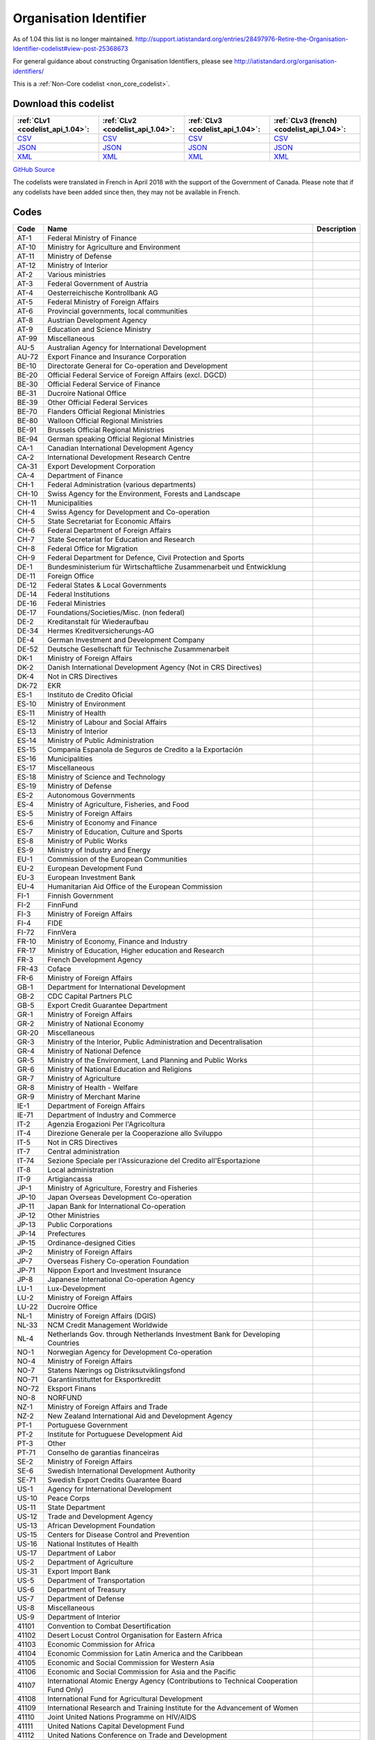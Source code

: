 Organisation Identifier
=======================



As of 1.04 this list is no longer maintained. http://support.iatistandard.org/entries/28497976-Retire-the-Organisation-Identifier-codelist#view-post-25368673

For general guidance about constructing Organisation Identifiers, please see http://iatistandard.org/organisation-identifiers/






This is a :ref:`Non-Core codelist <non_core_codelist>`.




Download this codelist
----------------------

.. list-table::
   :header-rows: 1

   * - :ref:`CLv1 <codelist_api_1.04>`:
     - :ref:`CLv2 <codelist_api_1.04>`:
     - :ref:`CLv3 <codelist_api_1.04>`:
     - :ref:`CLv3 (french) <codelist_api_1.04>`:

   * - `CSV <../downloads/clv1/codelist/OrganisationIdentifier.csv>`__
     - `CSV <../downloads/clv2/csv/en/OrganisationIdentifier.csv>`__
     - `CSV <../downloads/clv3/csv/en/OrganisationIdentifier.csv>`__
     - `CSV <../downloads/clv3/csv/fr/OrganisationIdentifier.csv>`__

   * - `JSON <../downloads/clv1/codelist/OrganisationIdentifier.json>`__
     - `JSON <../downloads/clv2/json/en/OrganisationIdentifier.json>`__
     - `JSON <../downloads/clv3/json/en/OrganisationIdentifier.json>`__
     - `JSON <../downloads/clv3/json/fr/OrganisationIdentifier.json>`__

   * - `XML <../downloads/clv1/codelist/OrganisationIdentifier.xml>`__
     - `XML <../downloads/clv2/xml/OrganisationIdentifier.xml>`__
     - `XML <../downloads/clv3/xml/OrganisationIdentifier.xml>`__
     - `XML <../downloads/clv3/xml/OrganisationIdentifier.xml>`__

`GitHub Source <https://github.com/IATI/IATI-Codelists-NonEmbedded/blob/master/xml/OrganisationIdentifier.xml>`__



The codelists were translated in French in April 2018 with the support of the Government of Canada. Please note that if any codelists have been added since then, they may not be available in French.

Codes
-----

.. _OrganisationIdentifier:
.. list-table::
   :header-rows: 1


   * - Code
     - Name
     - Description

   
       
   * - AT-1   
       
     - Federal Ministry of Finance
     - 
   
       
   * - AT-10   
       
     - Ministry for Agriculture and Environment
     - 
   
       
   * - AT-11   
       
     - Ministry of Defense
     - 
   
       
   * - AT-12   
       
     - Ministry of Interior
     - 
   
       
   * - AT-2   
       
     - Various ministries
     - 
   
       
   * - AT-3   
       
     - Federal Government of Austria
     - 
   
       
   * - AT-4   
       
     - Oesterreichische Kontrollbank AG
     - 
   
       
   * - AT-5   
       
     - Federal Ministry of Foreign Affairs
     - 
   
       
   * - AT-6   
       
     - Provincial governments, local communities
     - 
   
       
   * - AT-8   
       
     - Austrian Development Agency
     - 
   
       
   * - AT-9   
       
     - Education and Science Ministry
     - 
   
       
   * - AT-99   
       
     - Miscellaneous
     - 
   
       
   * - AU-5   
       
     - Australian Agency for International Development
     - 
   
       
   * - AU-72   
       
     - Export Finance and Insurance Corporation
     - 
   
       
   * - BE-10   
       
     - Directorate General for Co-operation and Development
     - 
   
       
   * - BE-20   
       
     - Official Federal Service of Foreign Affairs (excl. DGCD)
     - 
   
       
   * - BE-30   
       
     - Official Federal Service of Finance
     - 
   
       
   * - BE-31   
       
     - Ducroire National Office
     - 
   
       
   * - BE-39   
       
     - Other Official Federal Services
     - 
   
       
   * - BE-70   
       
     - Flanders Official Regional Ministries
     - 
   
       
   * - BE-80   
       
     - Walloon Official Regional Ministries
     - 
   
       
   * - BE-91   
       
     - Brussels Official Regional Ministries
     - 
   
       
   * - BE-94   
       
     - German speaking Official Regional Ministries
     - 
   
       
   * - CA-1   
       
     - Canadian International Development Agency
     - 
   
       
   * - CA-2   
       
     - International Development Research Centre
     - 
   
       
   * - CA-31   
       
     - Export Development Corporation
     - 
   
       
   * - CA-4   
       
     - Department of Finance
     - 
   
       
   * - CH-1   
       
     - Federal Administration (various departments)
     - 
   
       
   * - CH-10   
       
     - Swiss Agency for the Environment, Forests and Landscape
     - 
   
       
   * - CH-11   
       
     - Municipalities
     - 
   
       
   * - CH-4   
       
     - Swiss Agency for Development and Co-operation
     - 
   
       
   * - CH-5   
       
     - State Secretariat for Economic Affairs
     - 
   
       
   * - CH-6   
       
     - Federal Department of Foreign Affairs
     - 
   
       
   * - CH-7   
       
     - State Secretariat for Education and Research
     - 
   
       
   * - CH-8   
       
     - Federal Office for Migration
     - 
   
       
   * - CH-9   
       
     - Federal Department for Defence, Civil Protection and Sports
     - 
   
       
   * - DE-1   
       
     - Bundesministerium für Wirtschaftliche Zusammenarbeit und Entwicklung
     - 
   
       
   * - DE-11   
       
     - Foreign Office
     - 
   
       
   * - DE-12   
       
     - Federal States & Local Governments
     - 
   
       
   * - DE-14   
       
     - Federal Institutions
     - 
   
       
   * - DE-16   
       
     - Federal Ministries
     - 
   
       
   * - DE-17   
       
     - Foundations/Societies/Misc. (non federal)
     - 
   
       
   * - DE-2   
       
     - Kreditanstalt für Wiederaufbau
     - 
   
       
   * - DE-34   
       
     - Hermes Kreditversicherungs-AG
     - 
   
       
   * - DE-4   
       
     - German Investment and Development Company
     - 
   
       
   * - DE-52   
       
     - Deutsche Gesellschaft für Technische Zusammenarbeit
     - 
   
       
   * - DK-1   
       
     - Ministry of Foreign Affairs
     - 
   
       
   * - DK-2   
       
     - Danish International Development Agency (Not in CRS Directives)
     - 
   
       
   * - DK-4   
       
     - Not in CRS Directives
     - 
   
       
   * - DK-72   
       
     - EKR
     - 
   
       
   * - ES-1   
       
     - Instituto de Credito Oficial
     - 
   
       
   * - ES-10   
       
     - Ministry of Environment
     - 
   
       
   * - ES-11   
       
     - Ministry of Health
     - 
   
       
   * - ES-12   
       
     - Ministry of Labour and Social Affairs
     - 
   
       
   * - ES-13   
       
     - Ministry of Interior
     - 
   
       
   * - ES-14   
       
     - Ministry of Public Administration
     - 
   
       
   * - ES-15   
       
     - Compania Espanola de Seguros de Credito a la Exportación
     - 
   
       
   * - ES-16   
       
     - Municipalities
     - 
   
       
   * - ES-17   
       
     - Miscellaneous
     - 
   
       
   * - ES-18   
       
     - Ministry of Science and Technology
     - 
   
       
   * - ES-19   
       
     - Ministry of Defense
     - 
   
       
   * - ES-2   
       
     - Autonomous Governments
     - 
   
       
   * - ES-4   
       
     - Ministry of Agriculture, Fisheries, and Food
     - 
   
       
   * - ES-5   
       
     - Ministry of Foreign Affairs
     - 
   
       
   * - ES-6   
       
     - Ministry of Economy and Finance
     - 
   
       
   * - ES-7   
       
     - Ministry of Education, Culture and Sports
     - 
   
       
   * - ES-8   
       
     - Ministry of Public Works
     - 
   
       
   * - ES-9   
       
     - Ministry of Industry and Energy
     - 
   
       
   * - EU-1   
       
     - Commission of the European Communities
     - 
   
       
   * - EU-2   
       
     - European Development Fund
     - 
   
       
   * - EU-3   
       
     - European Investment Bank
     - 
   
       
   * - EU-4   
       
     - Humanitarian Aid Office of the European Commission
     - 
   
       
   * - FI-1   
       
     - Finnish Government
     - 
   
       
   * - FI-2   
       
     - FinnFund
     - 
   
       
   * - FI-3   
       
     - Ministry of Foreign Affairs
     - 
   
       
   * - FI-4   
       
     - FIDE
     - 
   
       
   * - FI-72   
       
     - FinnVera
     - 
   
       
   * - FR-10   
       
     - Ministry of Economy, Finance and Industry
     - 
   
       
   * - FR-17   
       
     - Ministry of Education, Higher education and Research
     - 
   
       
   * - FR-3   
       
     - French Development Agency
     - 
   
       
   * - FR-43   
       
     - Coface
     - 
   
       
   * - FR-6   
       
     - Ministry of Foreign Affairs
     - 
   
       
   * - GB-1   
       
     - Department for International Development
     - 
   
       
   * - GB-2   
       
     - CDC Capital Partners PLC
     - 
   
       
   * - GB-5   
       
     - Export Credit Guarantee Department
     - 
   
       
   * - GR-1   
       
     - Ministry of Foreign Affairs
     - 
   
       
   * - GR-2   
       
     - Ministry of National Economy
     - 
   
       
   * - GR-20   
       
     - Miscellaneous
     - 
   
       
   * - GR-3   
       
     - Ministry of the Interior, Public Administration and Decentralisation
     - 
   
       
   * - GR-4   
       
     - Ministry of National Defence
     - 
   
       
   * - GR-5   
       
     - Ministry of the Environment, Land Planning and Public Works
     - 
   
       
   * - GR-6   
       
     - Ministry of National Education and Religions
     - 
   
       
   * - GR-7   
       
     - Ministry of Agriculture
     - 
   
       
   * - GR-8   
       
     - Ministry of Health - Welfare
     - 
   
       
   * - GR-9   
       
     - Ministry of Merchant Marine
     - 
   
       
   * - IE-1   
       
     - Department of Foreign Affairs
     - 
   
       
   * - IE-71   
       
     - Department of Industry and Commerce
     - 
   
       
   * - IT-2   
       
     - Agenzia Erogazioni Per l'Agricoltura
     - 
   
       
   * - IT-4   
       
     - Direzione Generale per la Cooperazione allo Sviluppo
     - 
   
       
   * - IT-5   
       
     - Not in CRS Directives
     - 
   
       
   * - IT-7   
       
     - Central administration
     - 
   
       
   * - IT-74   
       
     - Sezione Speciale per l'Assicurazione del Credito all'Esportazione
     - 
   
       
   * - IT-8   
       
     - Local administration
     - 
   
       
   * - IT-9   
       
     - Artigiancassa
     - 
   
       
   * - JP-1   
       
     - Ministry of Agriculture, Forestry and Fisheries
     - 
   
       
   * - JP-10   
       
     - Japan Overseas Development Co-operation
     - 
   
       
   * - JP-11   
       
     - Japan Bank for International Co-operation
     - 
   
       
   * - JP-12   
       
     - Other Ministries
     - 
   
       
   * - JP-13   
       
     - Public Corporations
     - 
   
       
   * - JP-14   
       
     - Prefectures
     - 
   
       
   * - JP-15   
       
     - Ordinance-designed Cities
     - 
   
       
   * - JP-2   
       
     - Ministry of Foreign Affairs
     - 
   
       
   * - JP-7   
       
     - Overseas Fishery Co-operation Foundation
     - 
   
       
   * - JP-71   
       
     - Nippon Export and Investment Insurance
     - 
   
       
   * - JP-8   
       
     - Japanese International Co-operation Agency
     - 
   
       
   * - LU-1   
       
     - Lux-Development
     - 
   
       
   * - LU-2   
       
     - Ministry of Foreign Affairs
     - 
   
       
   * - LU-22   
       
     - Ducroire Office
     - 
   
       
   * - NL-1   
       
     - Ministry of Foreign Affairs (DGIS)
     - 
   
       
   * - NL-33   
       
     - NCM Credit Management Worldwide
     - 
   
       
   * - NL-4   
       
     - Netherlands Gov. through Netherlands Investment Bank for Developing Countries
     - 
   
       
   * - NO-1   
       
     - Norwegian Agency for Development Co-operation
     - 
   
       
   * - NO-4   
       
     - Ministry of Foreign Affairs
     - 
   
       
   * - NO-7   
       
     - Statens Nærings og Distriksutviklingsfond
     - 
   
       
   * - NO-71   
       
     - Garantiinstituttet for Eksportkreditt
     - 
   
       
   * - NO-72   
       
     - Eksport Finans
     - 
   
       
   * - NO-8   
       
     - NORFUND
     - 
   
       
   * - NZ-1   
       
     - Ministry of Foreign Affairs and Trade
     - 
   
       
   * - NZ-2   
       
     - New Zealand International Aid and Development Agency
     - 
   
       
   * - PT-1   
       
     - Portuguese Government
     - 
   
       
   * - PT-2   
       
     - Institute for Portuguese Development Aid
     - 
   
       
   * - PT-3   
       
     - Other
     - 
   
       
   * - PT-71   
       
     - Conselho de garantias financeiras
     - 
   
       
   * - SE-2   
       
     - Ministry of Foreign Affairs
     - 
   
       
   * - SE-6   
       
     - Swedish International Development Authority
     - 
   
       
   * - SE-71   
       
     - Swedish Export Credits Guarantee Board
     - 
   
       
   * - US-1   
       
     - Agency for International Development
     - 
   
       
   * - US-10   
       
     - Peace Corps
     - 
   
       
   * - US-11   
       
     - State Department
     - 
   
       
   * - US-12   
       
     - Trade and Development Agency
     - 
   
       
   * - US-13   
       
     - African Development Foundation
     - 
   
       
   * - US-15   
       
     - Centers for Disease Control and Prevention
     - 
   
       
   * - US-16   
       
     - National Institutes of Health
     - 
   
       
   * - US-17   
       
     - Department of Labor
     - 
   
       
   * - US-2   
       
     - Department of Agriculture
     - 
   
       
   * - US-31   
       
     - Export Import Bank
     - 
   
       
   * - US-5   
       
     - Department of Transportation
     - 
   
       
   * - US-6   
       
     - Department of Treasury
     - 
   
       
   * - US-7   
       
     - Department of Defense
     - 
   
       
   * - US-8   
       
     - Miscellaneous
     - 
   
       
   * - US-9   
       
     - Department of Interior
     - 
   
       
   * - 41101   
       
     - Convention to Combat Desertification
     - 
   
       
   * - 41102   
       
     - Desert Locust Control Organisation for Eastern Africa
     - 
   
       
   * - 41103   
       
     - Economic Commission for Africa
     - 
   
       
   * - 41104   
       
     - Economic Commission for Latin America and the Caribbean
     - 
   
       
   * - 41105   
       
     - Economic and Social Commission for Western Asia
     - 
   
       
   * - 41106   
       
     - Economic and Social Commission for Asia and the Pacific
     - 
   
       
   * - 41107   
       
     - International Atomic Energy Agency (Contributions to Technical Cooperation Fund Only)
     - 
   
       
   * - 41108   
       
     - International Fund for Agricultural Development
     - 
   
       
   * - 41109   
       
     - International Research and Training Institute for the Advancement of Women
     - 
   
       
   * - 41110   
       
     - Joint United Nations Programme on HIV/AIDS
     - 
   
       
   * - 41111   
       
     - United Nations Capital Development Fund
     - 
   
       
   * - 41112   
       
     - United Nations Conference on Trade and Development
     - 
   
       
   * - 41114   
       
     - United Nations Development Programme
     - 
   
       
   * - 41116   
       
     - United Nations Environment Programme
     - 
   
       
   * - 41118   
       
     - United Nations Framework Convention on Climate Change
     - 
   
       
   * - 41119   
       
     - United Nations Population Fund
     - 
   
       
   * - 41120   
       
     - United Nations Human Settlement Programme
     - 
   
       
   * - 41121   
       
     - United Nations Office of the United Nations High Commissioner for Refugees
     - 
   
       
   * - 41122   
       
     - United Nations Children's Fund
     - 
   
       
   * - 41123   
       
     - United Nations Industrial Development Organisation
     - 
   
       
   * - 41124   
       
     - United Nations Development Fund for Women
     - 
   
       
   * - 41125   
       
     - United Nations Institute for Training and Research
     - 
   
       
   * - 41126   
       
     - United Nations Mine Action Service
     - 
   
       
   * - 41127   
       
     - United Nations Office of Co-ordination of Humanitarian Affairs
     - 
   
       
   * - 41128   
       
     - United Nations Office on Drugs and Crime
     - 
   
       
   * - 41129   
       
     - United Nations Research Institute for Social Development
     - 
   
       
   * - 41130   
       
     - United Nations Relief and Works Agency for Palestine Refugees in the Near East
     - 
   
       
   * - 41131   
       
     - United Nations System Staff College
     - 
   
       
   * - 41132   
       
     - United Nations System Standing Committee on Nutrition
     - 
   
       
   * - 41133   
       
     - United Nations Special Initiative on Africa
     - 
   
       
   * - 41134   
       
     - United Nations University (including Endowment Fund)
     - 
   
       
   * - 41135   
       
     - United Nations Volunteers
     - 
   
       
   * - 41136   
       
     - United Nations Voluntary Fund on Disability
     - 
   
       
   * - 41137   
       
     - United Nations Voluntary Fund for Technical Co-operation in the Field of Human Rights
     - 
   
       
   * - 41138   
       
     - United Nations Voluntary Fund for Victims of Torture
     - 
   
       
   * - 41140   
       
     - World Food Programme
     - 
   
       
   * - 41141   
       
     - United Nations Peacebuilding Fund (Window Two: Restricted Contributions Only)
     - 
   
       
   * - 41142   
       
     - United Nations Democracy Fund
     - 
   
       
   * - 41143   
       
     - World Health Organisation - core voluntary contributions account
     - 
   
       
   * - 41301   
       
     - Food and Agricultural Organisation
     - 
   
       
   * - 41302   
       
     - International Labour Organisation
     - 
   
       
   * - 41303   
       
     - International Telecommunications Union
     - 
   
       
   * - 41304   
       
     - United Nations Educational, Scientific and Cultural Organisation
     - 
   
       
   * - 41305   
       
     - United Nations
     - 
   
       
   * - 41306   
       
     - Universal Postal Union
     - 
   
       
   * - 41307   
       
     - World Health Organisation - assessed contributions
     - 
   
       
   * - 41308   
       
     - World Intellectual Property Organisation
     - 
   
       
   * - 41309   
       
     - World Meteorological Organisation
     - 
   
       
   * - 41310   
       
     - United Nations Department of Peacekeeping Operations (excluding UNTSO, UNMOGIP, UNFICYP, UNDOF)
     - 
   
       
   * - 41311   
       
     - United Nations Peacebuilding Fund (Window One: Flexible Contributions Only)
     - 
   
       
   * - 41312   
       
     - International Atomic Energy Agency - assessed contributions
     - 
   
       
   * - 41313   
       
     - United Nations High Commissioner for Human Rights (extrabudgetary contributions only)
     - 
   
       
   * - 41314   
       
     - United Nations Economic Commission for Europe (extrabudgetary contributions only)
     - 
   
       
   * - 42001   
       
     - European Commission - Development Share of Budget
     - 
   
       
   * - 42003   
       
     - European Commission - European Development Fund
     - 
   
       
   * - 42004   
       
     - European Investment Bank (interest subsidies only)
     - 
   
       
   * - 42005   
       
     - Facility for Euro-Mediterranean Investment and Partnership Trust Fund
     - 
   
       
   * - 42006   
       
     - Global Energy Efficiency and Renewable Energy Fund
     - 
   
       
   * - 43001   
       
     - International Monetary Fund - Poverty Reduction and Growth Facility Trust
     - 
   
       
   * - 43002   
       
     - International Monetary Fund - Poverty Reduction and Growth Facility - Heavily Indebted Poor Countries Initiative Trust (includes HIPC, PRGF and PRGF-HIPC sub-accounts)
     - 
   
       
   * - 43003   
       
     - International Monetary Fund - Subsidization of IMF Emergency Assistance for Natural Disasters
     - 
   
       
   * - 44001   
       
     - International Bank for Reconstruction and Development
     - 
   
       
   * - 44002   
       
     - International Development Association
     - 
   
       
   * - 44003   
       
     - International Development Association - Heavily Indebted Poor Countries Debt Initiative Trust Fund
     - 
   
       
   * - 44004   
       
     - International Finance Corporation
     - 
   
       
   * - 44005   
       
     - Multilateral Investment Guarantee Agency
     - 
   
       
   * - 44006   
       
     - Advance Market Commitments
     - 
   
       
   * - 44007   
       
     - International Development Association - Multilateral Debt Relief Initiative
     - 
   
       
   * - 45001   
       
     - World Trade Organisation - International Trade Centre
     - 
   
       
   * - 45002   
       
     - World Trade Organisation - Advisory Centre on WTO Law
     - 
   
       
   * - 45003   
       
     - World Trade Organisation - Doha Development Agenda Global Trust Fund
     - 
   
       
   * - 46001   
       
     - African Solidarity Fund
     - 
   
       
   * - 46002   
       
     - African Development Bank
     - 
   
       
   * - 46003   
       
     - African Development Fund
     - 
   
       
   * - 46004   
       
     - Asian Development Bank
     - 
   
       
   * - 46005   
       
     - Asian Development Fund
     - 
   
       
   * - 46006   
       
     - Black Sea Trade and Development Bank
     - 
   
       
   * - 46007   
       
     - Central American Bank for Economic Integration
     - 
   
       
   * - 46008   
       
     - Andean Development Corporation
     - 
   
       
   * - 46009   
       
     - Caribbean Development Bank
     - 
   
       
   * - 46012   
       
     - Inter-American Development Bank, Inter-American Investment Corporation and Multilateral Investment Fund
     - 
   
       
   * - 46013   
       
     - Inter-American Development Fund for Special Operations
     - 
   
       
   * - 47001   
       
     - African Capacity Building Foundation
     - 
   
       
   * - 47002   
       
     - Asian Productivity Organisation
     - 
   
       
   * - 47003   
       
     - Association of South East Asian Nations: Economic Co-operation
     - 
   
       
   * - 47004   
       
     - ASEAN Cultural Fund
     - 
   
       
   * - 47005   
       
     - African Union (excluding peacekeeping facilities)
     - 
   
       
   * - 47008   
       
     - World Vegetable Centre
     - 
   
       
   * - 47009   
       
     - African and Malagasy Council for Higher Education
     - 
   
       
   * - 47010   
       
     - Commonwealth Agency for Public Administration and Management
     - 
   
       
   * - 47011   
       
     - Caribbean Community Secretariat
     - 
   
       
   * - 47012   
       
     - Caribbean Epidemiology Centre
     - 
   
       
   * - 47013   
       
     - Commonwealth Foundation
     - 
   
       
   * - 47014   
       
     - Commonwealth Fund for Technical Co-operation
     - 
   
       
   * - 47015   
       
     - Consultative Group on International Agricultural Research
     - 
   
       
   * - 47016   
       
     - Commonwealth Institute
     - 
   
       
   * - 47017   
       
     - International Centre for Tropical Agriculture
     - 
   
       
   * - 47018   
       
     - Centre for International Forestry Research
     - 
   
       
   * - 47019   
       
     - International Centre for Advanced Mediterranean Agronomic Studies
     - 
   
       
   * - 47020   
       
     - International Maize and Wheat Improvement Centre
     - 
   
       
   * - 47021   
       
     - International Potato Centre
     - 
   
       
   * - 47022   
       
     - Convention on International Trade in Endangered Species of Wild Flora and Fauna
     - 
   
       
   * - 47023   
       
     - Commonwealth Legal Advisory Service
     - 
   
       
   * - 47024   
       
     - Commonwealth Media Development Fund
     - 
   
       
   * - 47025   
       
     - Commonwealth of Learning
     - 
   
       
   * - 47026   
       
     - Community of Portuguese Speaking Countries
     - 
   
       
   * - 47027   
       
     - Colombo Plan
     - 
   
       
   * - 47028   
       
     - Commonwealth Partnership for Technical Management
     - 
   
       
   * - 47029   
       
     - Sahel and West Africa Club
     - 
   
       
   * - 47030   
       
     - Commonwealth Scientific Council
     - 
   
       
   * - 47031   
       
     - Commonwealth Small States Office
     - 
   
       
   * - 47032   
       
     - Commonwealth Trade and Investment Access Facility
     - 
   
       
   * - 47033   
       
     - Commonwealth Youth Programme
     - 
   
       
   * - 47034   
       
     - Economic Community of West African States
     - 
   
       
   * - 47035   
       
     - Environmental Development Action in the Third World
     - 
   
       
   * - 47036   
       
     - European and Mediterranean Plant Protection Organisation
     - 
   
       
   * - 47037   
       
     - Eastern-Regional Organisation of Public Administration
     - 
   
       
   * - 47038   
       
     - INTERPOL Fund for Aid and Technical Assistance to Developing Countries
     - 
   
       
   * - 47040   
       
     - Forum Fisheries Agency
     - 
   
       
   * - 47041   
       
     - Food and Fertilizer Technology Centre
     - 
   
       
   * - 47042   
       
     - Foundation for International Training
     - 
   
       
   * - 47043   
       
     - Global Crop Diversity Trust
     - 
   
       
   * - 47044   
       
     - Global Environment Facility
     - 
   
       
   * - 47045   
       
     - Global Fund to Fight AIDS, Tuberculosis and Malaria
     - 
   
       
   * - 47046   
       
     - International Organisation of the Francophonic
     - 
   
       
   * - 47047   
       
     - International African Institute
     - 
   
       
   * - 47048   
       
     - Inter-American Indian Institute
     - 
   
       
   * - 47049   
       
     - International Bureau of Education - International Educational Reporting System (IERS)
     - 
   
       
   * - 47050   
       
     - International Cotton Advisory Committee
     - 
   
       
   * - 47051   
       
     - International Centre for Agricultural Research in Dry Areas
     - 
   
       
   * - 47053   
       
     - Centre for Health and Population Research
     - 
   
       
   * - 47054   
       
     - International Centre of Insect Physiology and Ecology
     - 
   
       
   * - 47055   
       
     - International Centre for Development Oriented Research in Agriculture
     - 
   
       
   * - 47056   
       
     - World AgroForestry Centre
     - 
   
       
   * - 47057   
       
     - International Crop Research for Semi-Arid Tropics
     - 
   
       
   * - 47058   
       
     - International Institute for Democracy and Electoral Assistance
     - 
   
       
   * - 47059   
       
     - International Development Law Organisation
     - 
   
       
   * - 47060   
       
     - International Institute for Cotton
     - 
   
       
   * - 47061   
       
     - Inter-American Institute for Co-operation on Agriculture
     - 
   
       
   * - 47062   
       
     - International Institute of Tropical Agriculture
     - 
   
       
   * - 47063   
       
     - International Livestock Research Institute
     - 
   
       
   * - 47064   
       
     - International Network for Bamboo and Rattan
     - 
   
       
   * - 47065   
       
     - Intergovernmental Oceanographic Commission
     - 
   
       
   * - 47066   
       
     - International Organisation for Migration
     - 
   
       
   * - 47067   
       
     - Intergovernmental Panel on Climate Change
     - 
   
       
   * - 47068   
       
     - Asia-Pacific Fishery Commission
     - 
   
       
   * - 47069   
       
     - Biodiversity International
     - 
   
       
   * - 47070   
       
     - International Rice Research Institute
     - 
   
       
   * - 47071   
       
     - International Seed Testing Association
     - 
   
       
   * - 47073   
       
     - International Tropical Timber Organisation
     - 
   
       
   * - 47074   
       
     - International Vaccine Institute
     - 
   
       
   * - 47075   
       
     - International Water Management Institute
     - 
   
       
   * - 47076   
       
     - Justice Studies Centre of the Americas
     - 
   
       
   * - 47077   
       
     - Mekong River Commission
     - 
   
       
   * - 47078   
       
     - Multilateral Fund for the Implementation of the Montreal Protocol
     - 
   
       
   * - 47079   
       
     - Organisation of American States
     - 
   
       
   * - 47080   
       
     - Organisation for Economic Co-operation and Development (Contributions to special funds for Technical Co-operation Activities Only)
     - 
   
       
   * - 47081   
       
     - OECD Development Centre
     - 
   
       
   * - 47082   
       
     - Organisation of Eastern Caribbean States
     - 
   
       
   * - 47083   
       
     - Pan-American Health Organisation
     - 
   
       
   * - 47084   
       
     - Pan-American Institute of Geography and History
     - 
   
       
   * - 47085   
       
     - Pan-American Railway Congress Association
     - 
   
       
   * - 47086   
       
     - Private Infrastructure Development Group
     - 
   
       
   * - 47087   
       
     - Pacific Islands Forum Secretariat
     - 
   
       
   * - 47088   
       
     - Relief Net
     - 
   
       
   * - 47089   
       
     - Southern African Development Community
     - 
   
       
   * - 47090   
       
     - Southern African Transport and Communications Commission
     - 
   
       
   * - 47091   
       
     - (Colombo Plan) Special Commonwealth African Assistance Programme
     - 
   
       
   * - 47092   
       
     - South East Asian Fisheries Development Centre
     - 
   
       
   * - 47093   
       
     - South East Asian Ministers of Education
     - 
   
       
   * - 47094   
       
     - South Pacific Applied Geoscience Commission
     - 
   
       
   * - 47095   
       
     - South Pacific Board for Educational Assessment
     - 
   
       
   * - 47096   
       
     - Secretariat of the Pacific Community
     - 
   
       
   * - 47097   
       
     - Pacific Regional Environment Programme
     - 
   
       
   * - 47098   
       
     - Unrepresented Nations and Peoples' Organisation
     - 
   
       
   * - 47099   
       
     - University of the South Pacific
     - 
   
       
   * - 47100   
       
     - West African Monetary Union
     - 
   
       
   * - 47101   
       
     - Africa Rice Centre
     - 
   
       
   * - 47102   
       
     - World Customs Organisation Fellowship Programme
     - 
   
       
   * - 47103   
       
     - World Maritime University
     - 
   
       
   * - 47104   
       
     - WorldFish Centre
     - 
   
       
   * - 47105   
       
     - Common Fund for Commodities
     - 
   
       
   * - 47106   
       
     - Geneva Centre for the Democratic Control of Armed Forces
     - 
   
       
   * - 47107   
       
     - International Finance Facility for Immunisation
     - 
   
       
   * - 47108   
       
     - Multi-Country Demobilisation and Reintegration Program
     - 
   
       
   * - 47109   
       
     - Asia-Pacific Economic Cooperation Support Fund (except contributions tied to counter-terrorism activities)
     - 
   
       
   * - 47110   
       
     - Organisation of the Black Sea Economic Cooperation
     - 
   
       
   * - 47111   
       
     - Adaptation Fund
     - 
   
       
   * - 47112   
       
     - Central European Initiative - Special Fund for Climate and Environmental Protection
     - 
   
       
   * - 47113   
       
     - Economic and Monetary Community of Central Africa
     - 
   
       
   * - 47116   
       
     - Integrated Framework for Trade-Related Technical Assistance to Least Developed Countries
     - 
   
       
   * - 47117   
       
     - New Partnership for Africa's Development
     - 
   
       
   * - 47118   
       
     - Regional Organisation for the Strengthening of Supreme Audit Institutions of Francophone Sub-Saharan Countries
     - 
   
       
   * - 47119   
       
     - Sahara and Sahel Observatory
     - 
   
       
   * - 47120   
       
     - South Asian Association for Regional Cooperation
     - 
   
       
   * - 47121   
       
     - United Cities and Local Governments of Africa
     - 
   
       
   * - 47122   
       
     - Global Alliance for Vaccines and Immunization
     - 
   
       
   * - 47123   
       
     - Geneva International Centre for Humanitarian Demining
     - 
   
       
   * - 47125   
       
     - European Bank for Reconstruction and Development - Early Transition Countries Initiative
     - 
   
       
   * - 47126   
       
     - European Bank for Reconstruction and Development - Western Balkans Trust Fund
     - 
   
       
   * - 47127   
       
     - Latin-American Energy Organisation
     - 
   
       
   * - 21001   
       
     - Association of Geoscientists for International Development
     - 
   
       
   * - 21002   
       
     - Agency for International Trade Information and Co-operation
     - 
   
       
   * - 21003   
       
     - Latin American Council for Social Sciences
     - 
   
       
   * - 21004   
       
     - Council for the Development of Economic and Social Research in Africa
     - 
   
       
   * - 21005   
       
     - Consumer Unity and Trust Society International
     - 
   
       
   * - 21006   
       
     - Development Gateway Foundation
     - 
   
       
   * - 21007   
       
     - Environmental Liaison Centre International
     - 
   
       
   * - 21008   
       
     - Eurostep
     - 
   
       
   * - 21009   
       
     - Forum for Agricultural Research in Africa
     - 
   
       
   * - 21010   
       
     - Forum for African Women Educationalists
     - 
   
       
   * - 21011   
       
     - Global Campaign for Education
     - 
   
       
   * - 21013   
       
     - Health Action International
     - 
   
       
   * - 21014   
       
     - Human Rights Information and Documentation Systems
     - 
   
       
   * - 21015   
       
     - International Catholic Rural Association
     - 
   
       
   * - 21016   
       
     - International Committee of the Red Cross
     - 
   
       
   * - 21017   
       
     - International Centre for Trade and Sustainable Development
     - 
   
       
   * - 21018   
       
     - International Federation of Red Cross and Red Crescent Societies
     - 
   
       
   * - 21019   
       
     - International Federation of Settlements and Neighbourhood Centres
     - 
   
       
   * - 21020   
       
     - International HIV/AIDS Alliance
     - 
   
       
   * - 21021   
       
     - International Institute for Environment and Development
     - 
   
       
   * - 21022   
       
     - International Network for Alternative Financial Institutions
     - 
   
       
   * - 21023   
       
     - International Planned Parenthood Federation
     - 
   
       
   * - 21024   
       
     - Inter Press Service, International Association
     - 
   
       
   * - 21025   
       
     - International Seismological Centre
     - 
   
       
   * - 21026   
       
     - International Service for Human Rights
     - 
   
       
   * - 21027   
       
     - International Trust Fund for Demining and Mine Victims Assistance
     - 
   
       
   * - 21028   
       
     - International University Exchange Fund - IUEF Stip. in Africa and Latin America
     - 
   
       
   * - 21029   
       
     - Doctors Without Borders
     - 
   
       
   * - 21030   
       
     - Pan African Institute for Development
     - 
   
       
   * - 21031   
       
     - PANOS Institute
     - 
   
       
   * - 21032   
       
     - Population Services International
     - 
   
       
   * - 21033   
       
     - Transparency International
     - 
   
       
   * - 21034   
       
     - International Union Against Tuberculosis and Lung Disease
     - 
   
       
   * - 21035   
       
     - World Organisation Against Torture
     - 
   
       
   * - 21036   
       
     - World University Service
     - 
   
       
   * - 21037   
       
     - Women's World Banking
     - 
   
       
   * - 21038   
       
     - International Alert
     - 
   
       
   * - 21039   
       
     - International Institute for Sustainable Development
     - 
   
       
   * - 21040   
       
     - International Women's Tribune Centre
     - 
   
       
   * - 21041   
       
     - Society for International Development
     - 
   
       
   * - 21042   
       
     - International Peacebuilding Alliance
     - 
   
       
   * - 21043   
       
     - European Parliamentarians for Africa
     - 
   
       
   * - 21044   
       
     - International Council for the Control of Iodine Deficiency Disorders
     - 
   
       
   * - 21045   
       
     - African Medical and Research Foundation
     - 
   
       
   * - 21046   
       
     - Agency for Cooperation and Research in Development
     - 
   
       
   * - 21047   
       
     - AgriCord
     - 
   
       
   * - 21048   
       
     - Association of African Universities
     - 
   
       
   * - 21049   
       
     - European Centre for Development Policy Management
     - 
   
       
   * - 21050   
       
     - Geneva Call
     - 
   
       
   * - 21051   
       
     - Institut Supérieur Panafricaine d'Economie Coopérative
     - 
   
       
   * - 21053   
       
     - IPAS-Protecting Women's Health, Advancing Women's Reproductive Rights
     - 
   
       
   * - 21054   
       
     - Life and Peace Institute
     - 
   
       
   * - 21055   
       
     - Regional AIDS Training Network
     - 
   
       
   * - 21056   
       
     - Renewable Energy and Energy Efficiency Partnership
     - 
   
       
   * - 21057   
       
     - International Centre for Transitional Justice
     - 
   
       
   * - 30001   
       
     - Global Alliance for Improved Nutrition
     - 
   
       
   * - 30003   
       
     - Global e-Schools and Communities Initiative
     - 
   
       
   * - 30004   
       
     - Global Water Partnership
     - 
   
       
   * - 30005   
       
     - International AIDS Vaccine Initiative
     - 
   
       
   * - 30006   
       
     - International Partnership on Microbicides
     - 
   
       
   * - 30007   
       
     - Global Alliance for ICT and Development
     - 
   
       
   * - 30008   
       
     - Cities Alliance
     - 
   
       
   * - 30009   
       
     - Small Arms Survey
     - 
   
       
   * - 30010   
       
     - International drug purchase facility
     - 
   
       
   * - 30011   
       
     - International Union for the Conservation of Nature
     - 
   
       
   * - 31001   
       
     - Global Development Network
     - 
   
       
   * - 31002   
       
     - Global Knowledge Partnership
     - 
   

